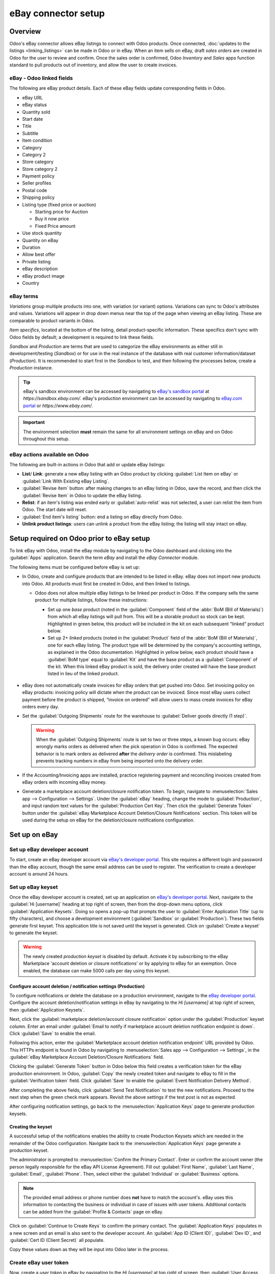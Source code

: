 ====================
eBay connector setup
====================

Overview
========

Odoo's eBay connector allows eBay listings to connect with Odoo products. Once connected,
:doc:`updates to the listings <linking_listings>` can be made in Odoo or in eBay. When an item sells
on eBay, draft *sales orders* are created in Odoo for the user to review and confirm. Once the sales
order is confirmed, Odoo *Inventory* and *Sales* apps function standard to pull products out of
inventory, and allow the user to create invoices.

.. seealso::
   To learn more about the eBay connector visit these pages as well:

   - :doc:`manage`
   - :doc:`linking_listings`
   - :doc:`troubleshooting`

eBay - Odoo linked fields
-------------------------

The following are eBay product details. Each of these eBay fields update corresponding fields in
Odoo.

- eBay URL
- eBay status
- Quantity sold
- Start date
- Title
- Subtitle
- Item condition
- Category
- Category 2
- Store category
- Store category 2
- Payment policy
- Seller profiles
- Postal code
- Shipping policy
- Listing type (fixed price or auction)

  - Starting price for Auction
  - Buy it now price
  - Fixed Price amount

- Use stock quantity
- Quantity on eBay
- Duration
- Allow best offer
- Private listing
- eBay description
- eBay product image
- Country

eBay terms
----------

*Variations* group multiple products into one, with variation (or variant) options. Variations can
sync to Odoo's attributes and values. Variations will appear in drop down menus near the top of the
page when viewing an eBay listing. These are comparable to product variants in Odoo.

.. image:: setup/ebay-variation.png
  :align: center
  :alt: An example on eBay of the variations that can be added to a product.

*Item specifics*, located at the bottom of the listing, detail product-specific information. These
specifics don't sync with Odoo fields by default; a development is required to link these fields.

.. image:: setup/item-specifics.png
  :align: center
  :alt: Item specifics listed on an eBay product.

*Sandbox* and *Production* are terms that are used to categorize the eBay environments as either
still in development/testing (*Sandbox*) or for use in the real instance of the database with real
customer information/dataset (*Production*). It is recommended to start first in the *Sandbox* to
test, and then following the processes below, create a *Production* instance.

.. tip::
   eBay's sandbox environment can be accessed by navigating to `eBay's sandbox portal
   <https://sandbox.ebay.com/>`_ at `https://sandbox.ebay.com/`. eBay's production environment can
   be accessed by navigating to `eBay.com portal <https://www.ebay.com/>`_ or
   `https://www.ebay.com/`.

.. important::
   The environment selection **must** remain the same for all environment settings on eBay and on
   Odoo throughout this setup.

eBay actions available on Odoo
------------------------------

The following are built-in actions in Odoo that add or update eBay listings:

- **List**/ **Link**: generate a new eBay listing with an Odoo product by clicking :guilabel:`List
  Item on eBay` or :guilabel:`Link With Existing eBay Listing`.
- :guilabel:`Revise item` button: after making changes to an eBay listing in Odoo, save the record,
  and then click the :guilabel:`Revise Item` in Odoo to update the eBay listing.
- **Relist**: if an item's listing was ended early or :guilabel:`auto-relist` was not selected, a
  user can relist the item from Odoo. The start date will reset.
- :guilabel:`End item's listing` button: end a listing on eBay directly from Odoo.
- **Unlink product listings**: users can unlink a product from the eBay listing; the listing will
  stay intact on eBay.

Setup required on Odoo prior to eBay setup
==========================================

To link eBay with Odoo, install the eBay module by navigating to the Odoo dashboard and clicking
into the :guilabel:`Apps` application. Search the term `eBay` and install the `eBay Connector`
module.

The following items must be configured before eBay is set up:

- In Odoo, create and configure products that are intended to be listed in eBay. eBay does not
  import new products into Odoo. All products must first be created in Odoo, and then linked to
  listings.

  - Odoo does not allow multiple eBay listings to be linked per product in Odoo. If the company
    sells the same product for multiple listings, follow these instructions:

    - Set up one *base* product (noted in the :guilabel:`Component` field of the :abbr:`BoM (Bill
      of Materials)`) from which all eBay listings will pull from. This will be a storable product
      so stock can be kept. Highlighted in green below, this product will be included in the kit on
      each subsequent “linked” product below.

    - Set up 2+ *linked* products (noted in the :guilabel:`Product` field of the :abbr:`BoM (Bill
      of Materials)`, one for each eBay listing. The product type will be determined by the
      company's accounting settings, as explained in the Odoo documentation. Highlighted in yellow
      below, each product should have a :guilabel:`BoM type` equal to :guilabel:`Kit` and have the
      base product as a :guilabel:`Component` of the kit. When this linked eBay product is sold, the
      delivery order created will have the base product listed in lieu of the linked product.

    .. image:: setup/products-odoo.png
      :align: center
      :alt: Setting up bill of materials with base product and linked products.

   .. seealso::
      :doc:`../../../inventory_and_mrp/manufacturing/basic_setup/bill_configuration/`

- eBay does not automatically create invoices for eBay orders that get pushed into Odoo. Set
  invoicing policy on eBay products: invoicing policy will dictate when the product can be invoiced.
  Since most eBay users collect payment before the product is shipped, “invoice on ordered” will
  allow users to mass create invoices for eBay orders every day.
- Set the :guilabel:`Outgoing Shipments` route for the warehouse to :guilabel:`Deliver goods
  directly (1 step)`.

  .. warning::
     When the :guilabel:`Outgoing Shipments` route is set to two or three steps, a known bug occurs:
     eBay wrongly marks orders as delivered when the pick operation in Odoo is confirmed. The
     expected behavior is to mark orders as delivered **after** the *delivery order* is confirmed.
     This mislabeling prevents tracking numbers in eBay from being imported onto the delivery order.
- If the Accounting/Invoicing apps are installed, practice registering payment and reconciling
  invoices created from eBay orders with incoming eBay money.

  .. seealso::
     :doc:`../../..//finance/accounting/bank/reconciliation`

- Generate a marketplace account deletion/closure notification token. To begin, navigate to
  :menuselection:`Sales app --> Configuration --> Settings`. Under the :guilabel:`eBay` heading,
  change the mode to :guilabel:`Production`, and input random text values for the
  :guilabel:`Production Cert Key`. Then click the :guilabel:`Generate Token` button under the
  :guilabel:`eBay Marketplace Account Deletion/Closure Notifications` section. This token will be
  used during the setup on eBay for the deletion/closure notifications configuration.

.. image:: setup/generate-token.png
   :align: center
   :alt: Generate a verification token in Odoo.

Set up on eBay
==============

Set up eBay developer account
-----------------------------

To start, create an eBay developer account via `eBay's developer portal
<https://go.developer.ebay.com/>`_. This site requires a different login and password than the eBay
account, though the same email address can be used to register. The verification to create a
developer account is around 24 hours.

Set up eBay keyset
------------------

Once the eBay developer account is created, set up an application on `eBay's developer portal
<https://go.developer.ebay.com/>`_. Next, navigate to the :guilabel:`Hi [username]` heading at top
right of screen, then from the drop-down menu options, click :guilabel:`Application Keysets`. Doing
so opens a pop-up that prompts the user to :guilabel:`Enter Application Title` (up to fifty
characters), and choose a development environment (:guilabel:`Sandbox` or :guilabel:`Production`).
These two fields generate first keyset. This application title is not saved until the keyset is
generated. Click on :guilabel:`Create a keyset` to generate the keyset.

.. warning::
   The newly created *production keyset* is disabled by default. Activate it by subscribing to the
   eBay Marketplace 'account deletion or closure notifications' or by applying to eBay for an
   exemption. Once enabled, the database can make 5000 calls per day using this keyset.

.. image:: setup/disabled-keyset.png
   :align: center
   :alt: Disabled keyset present after creating a keyset.

Configure account deletion / notification settings (Production)
~~~~~~~~~~~~~~~~~~~~~~~~~~~~~~~~~~~~~~~~~~~~~~~~~~~~~~~~~~~~~~~

To configure notifications or delete the database on a production environment, navigate to the `eBay
developer portal <https://go.developer.ebay.com/>`_. Configure the account deletion/notification
settings in eBay by navigating to the `Hi [username]` at top right of screen, then
:guilabel:`Application Keysets`.

Next, click the :guilabel:`marketplace deletion/account closure notification` option under the
:guilabel:`Production` keyset column. Enter an email under :guilabel:`Email to notify if marketplace
account deletion notification endpoint is down`. Click :guilabel:`Save` to enable the email.

Following this action, enter the :guilabel:`Marketplace account deletion notification endpoint` URL
provided by Odoo. This HTTPs endpoint is found in Odoo by navigating to :menuselection:`Sales app
--> Configuration --> Settings`, in the :guilabel:`eBay Marketplace Account Deletion/Closure
Notifications` field.

Clicking the :guilabel:`Generate Token` button in Odoo below this field creates a verification token
for the eBay production environment. In Odoo, :guilabel:`Copy` the newly created token and navigate
to eBay to fill in the :guilabel:`Verification token` field. Click :guilabel:`Save` to enable the
:guilabel:`Event Notification Delivery Method`.

.. image:: setup/account-closure.png
   :align: center
   :alt: Configuring account deletion / notification settings in eBay.

After completing the above fields, click :guilabel:`Send Test Notification` to test the new
notifications. Proceed to the next step when the green check mark appears. Revisit the above
settings if the test post is not as expected.

After configuring notification settings, go back to the :menuselection:`Application Keys` page to
generate production keysets.

Creating the keyset
~~~~~~~~~~~~~~~~~~~

A successful setup of the notifications enables the ability to create Production Keysets which are
needed in the remainder of the Odoo configuration. Navigate back to the :menuselection:`Application
Keys` page generate a production keyset.

The administrator is prompted to :menuselection:`Confirm the Primary Contact`. Enter or confirm the
account owner (the person legally responsible for the eBay API License Agreement). Fill out
:guilabel:`First Name`, :guilabel:`Last Name`, :guilabel:`Email`, :guilabel:`Phone`. Then, select
either the :guilabel:`Individual` or :guilabel:`Business` options.

.. note::
   The provided email address or phone number does **not** have to match the account's. eBay uses
   this information to contacting the business or individual in case of issues with user tokens.
   Additional contacts can be added from the :guilabel:`Profile & Contacts` page on eBay.

Click on :guilabel:`Continue to Create Keys` to confirm the primary contact. The
:guilabel:`Application Keys` populates in a new screen and an email is also sent to the developer
account. An :guilabel:`App ID (Client ID)`, :guilabel:`Dev ID`, and :guilabel:`Cert ID (Client
Secret)` all populate.

.. image:: setup/application-keys.png
   :align: center
   :alt: Application keys are populated after creating the app in eBay.

Copy these values down as they will be input into Odoo later in the process.

Create eBay user token
----------------------

Now, create a *user token* in eBay by navigating to the `Hi [username]` at top right of screen,
then :guilabel:`User Access Tokens`.

.. image:: setup/user-tokens.png
   :align: center
   :alt: Generate user token s on the eBay developer console.

Select the correct :guilabel:`Environment`: :guilabel:`Sandbox` for testing or
:guilabel:`Production` for the live database. Maintain the same selection for all environment
settings on both eBay and Odoo.

Next, select the radio button labeled :guilabel:`Auth'n'Auth`.

Choose :guilabel:`Sign in to Production` or :guilabel:`Sign in to Sandbox` to get a user token in
the chosen environment. This button varies based on the selection made above for either
:guilabel:`Sandbox` or :guilabel:`Production`.

Doing so triggers a a pop-up window to :guilabel:`Confirm your Legal Address`. Complete the required
fields, which are :guilabel:`First Name`, :guilabel:`Last Name`, :guilabel:`Primary Email`,
:guilabel:`Legal Address`, and :guilabel:`Account Type`. For :guilabel:`Account Type`, select either
:guilabel:`Individual` or :guilabel:`Business`. To complete the confirmation, click :guilabel:`Sign
into eBay to get a Token`.

.. note::
   eBay will contact this individual or business should there be any issues with the application
   keys. Other contacts can be added on the :menuselection:`Profile & Contacts` eBay page.

The administrator will be redirected to either a sandbox or production sign-in page for eBay. This
login is different than the eBay developer's console, it is the eBay account where the items will be
sold on. This email and/or login can differ from the eBay developer account.

Enter the :guilabel:`Email` or :guilabel:`Username` for the eBay account and sign into the eBay
account.

.. important::
   Should an additional user be needed for the sandbox simulation, a test user needs to be created.
   Visit `eBay's Register for Sandbox form <https://developer.ebay.com/sandbox/register>`_. Detailed
   instructions can be found on eBay's help pages: `Create a test Sandbox user
   <https://developer.ebay.com/api-docs/static/gs_create-a-test-sandbox-user.html>`_.

Grant application access
------------------------

After signing into the production or sandbox environment, eBay presents the administrator with an
*agreement* to grant access to the user's eBay data.

Clicking :guilabel:`Agree` allows eBay to link the eBay account with the *application programming
interface* (API). This agreement can be changed at any time by visiting eBay's account preferences.

.. warning::
   eBay has a timed sequence between signing in and agreeing to the terms for the :abbr:`API
   (Application Programming Interface)` linkage to the account. Once complete a :guilabel:`User
   Token` will populate on the :menuselection:`User Tokens` page.

A :guilabel:`User Token` will populate on the screen. Make sure to copy this token down as it will
be used in the next steps along with the :guilabel:`Application Keyset`.

.. image:: setup/user-token.png
   :align: center
   :alt: Generated user token and API explorer link on the eBay developer console.

.. important::
   Signing in to the eBay account is necessary to create to the token. The eBay developer can also
   revoke the token by clicking on the :guilabel:`Revoke a Token` link.

API explorer
------------

Now that the :guilabel:`Application Keyset` and :guilabel:`User Token` have been created, a test can
be executed via the `API Explorer
<https://developer.ebay.com/DevZone/build-test/test-tool/default.aspx>`_ to ensure that the
:abbr:`API (Application Programming Interface)` is configured correctly. This test will execute a
simple search using the :abbr:`API (Application Programming Interface)`.

To begin the :abbr:`API (Application Programming Interface)` test, click on :guilabel:`Get OAuth
Application Token`. This will populate the key into the :guilabel:`Token` field.

A basic search function is set to execute. Click on :guilabel:`Execute` to complete the test. A
successful test will respond with a :guilabel:`Call Response` of `200 OK` with a corresponding
:guilabel:`Time`.

Entering credentials into Odoo
==============================

The previously copied :guilabel:`User Token` and :guilabel:`Application Keyset` are now ready to be
entered into the Odoo database.

Navigate back the eBay settings in Odoo (:menuselection:`Sales app --> Configuration --> Settings
--> eBay`) and paste the following credentials from eBay into the corresponding fields in Odoo.

.. list-table::
   :header-rows: 1
   :stub-columns: 1

   * - Platform
     - Dev Key/ID
     - Token
     - App Key/ID
     - Cert Key/ID
   * - eBay
     - Dev ID
     - User Token
     - App ID (Client ID)
     - Cert ID (Client Secret)
   * - Odoo
     - Developer Key
     - Production/Sandbox Token
     - Production/Sandbox App Key
     - Production/Sandbox Cert Key

.. important::
   The :guilabel:`Application Keyset` can be accessed by going to `eBay's developer portal
   <https://go.developer.ebay.com/>`_ and navigate to the `Hi [username]` at top right of screen,
   then click on :guilabel:`Application Keysets`. Get to the *User Token* in eBay by navigating to
   the `Hi [username]` at top right of screen, then :guilabel:`User Access Tokens` and click on
   :guilabel:`Sign in to Sandbox`. The :guilabel:`User Token` can also be accessed by clicking on
   :guilabel:`User Tokens` from the :menuselection:`Application Keys` page.

Confirm that the setup is correct by saving the credentials in Odoo. Once the initial setup is
complete, a new menu tab in products will appear called `eBay` with the option to :guilabel:`Sell on
eBay`. See the :doc:`manage` documentation on how to list products.

.. tip::
   Sync product categories by clicking :guilabel:`Product Categories`. After syncing, a new menu
   item, `eBay Category`, appears available for products to be configured with. These eBay
   categories are imported from the Odoo database and are available when listing an item on eBay
   through Odoo.

   .. important::
      If Product Categories beyond four paths are required, users will need to manually add those
      paths. This has historically been done by getting a list of all product categories beyond four
      paths, manually importing them into the Product Category model in Odoo, and then linking them
      individually to the product.

.. seealso::
   Now that the setup is complete, proceed to either:

   - :doc:`Create listings <manage>`
   - :doc:`Link existing listings <linking_listings>`
